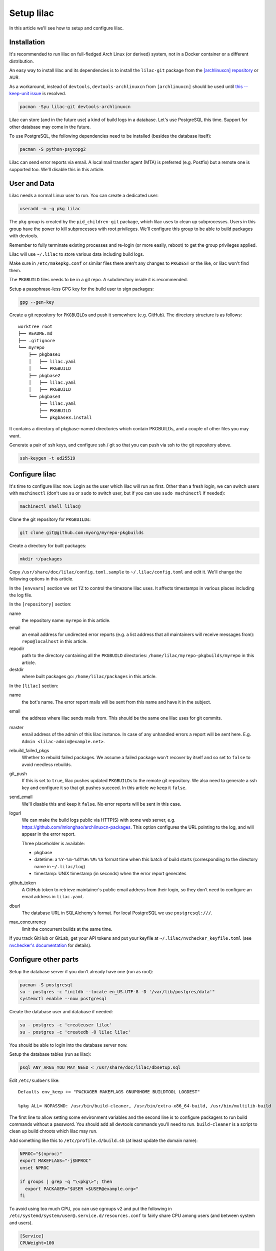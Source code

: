 Setup lilac
===========

In this article we'll see how to setup and configure lilac.

Installation
------------

It's recommended to run lilac on full-fledged Arch Linux (or derived) system, not in a Docker container or a different distribution.

An easy way to install lilac and its dependencies is to install the ``lilac-git`` package from the `[archlinuxcn] repository <https://wiki.archlinux.org/title/Unofficial_user_repositories#archlinuxcn>`_ or AUR.

As a workaround, instead of ``devtools``, ``devtools-archlinuxcn`` from ``[archlinuxcn]`` should be used until `this --keep-unit issue <https://gitlab.archlinux.org/archlinux/devtools/-/merge_requests/197>`_ is resolved.

.. code-block:: sh

  pacman -Syu lilac-git devtools-archlinuxcn

Lilac can store (and in the future use) a kind of build logs in a database. Let's use PostgreSQL this time. Support for other database may come in the future.

To use PostgreSQL, the following dependencies need to be installed (besides the database itself):

.. code-block:: sh

  pacman -S python-psycopg2

Lilac can send error reports via email. A local mail transfer agent (MTA) is preferred (e.g. Postfix) but a remote one is supported too. We'll disable this in this article.

User and Data
-------------

Lilac needs a normal Linux user to run. You can create a dedicated user:

.. code-block:: sh

  useradd -m -g pkg lilac

The ``pkg`` group is created by the ``pid_children-git`` package, which lilac uses to clean up subprocesses. Users in this group have the power to kill subprocesses with root privileges. We'll configure this group to be able to build packages with devtools.

Remember to fully terminate existing processes and re-login (or more easily, reboot) to get the group privileges applied.

Lilac will use ``~/.lilac`` to store various data including build logs.

Make sure in ``/etc/makepkg.conf`` or similar files there aren't any changes to ``PKGDEST`` or the like, or lilac won't find them.

The ``PKGBUILD`` files needs to be in a git repo. A subdirectory inside it is recommended.

Setup a passphrase-less GPG key for the build user to sign packages:

.. code-block:: sh

  gpg --gen-key

Create a git repository for ``PKGBUILD``\ s and push it somewhere (e.g. GitHub). The directory structure is as follows::

  worktree root
  ├── README.md
  ├── .gitignore
  └── myrepo
      ├── pkgbase1
      │   ├── lilac.yaml
      │   └── PKGBUILD
      ├── pkgbase2
      │   ├── lilac.yaml
      │   ├── PKGBUILD
      └── pkgbase3
          ├── lilac.yaml
          ├── PKGBUILD
          └── pkgbase3.install

It contains a directory of pkgbase-named directories which contain PKGBUILDs, and a couple of other files you may want.

Generate a pair of ssh keys, and configure ssh / git so that you can push via ssh to the git repository above.

.. code-block:: sh

  ssh-keygen -t ed25519

Configure lilac
---------------

It's time to configure lilac now. Login as the user which lilac will run as first. Other than a fresh login, we can switch users with ``machinectl`` (don't use ``su`` or ``sudo`` to switch user, but if you can use ``sudo machinectl`` if needed):

.. code-block:: sh

  machinectl shell lilac@

Clone the git repository for ``PKGBUILD``\ s:

.. code-block:: sh

  git clone git@github.com:myorg/myrepo-pkgbuilds

Create a directory for built packages:

.. code-block:: sh

  mkdir ~/packages

Copy ``/usr/share/doc/lilac/config.toml.sample`` to ``~/.lilac/config.toml`` and edit it. We'll change the following options in this article.

In the ``[envvars]`` section we set ``TZ`` to control the timezone lilac uses. It affects timestamps in various places including the log file.

In the ``[repository]`` section:

name
  the repository name: ``myrepo`` in this article.

email
  an email address for undirected error reports (e.g. a list address that all maintainers will receive messages from): ``repo@localhost`` in this article.

repodir
  path to the directory containing all the ``PKGBUILD`` directories: ``/home/lilac/myrepo-pkgbuilds/myrepo`` in this article.

destdir
  where built packages go: ``/home/lilac/packages`` in this article.

In the ``[lilac]`` section:

name
  the bot's name. The error report mails will be sent from this name and have it in the subject.

email
  the address where lilac sends mails from. This should be the same one lilac uses for git commits.

master
  email address of the admin of this lilac instance. In case of any unhandled errors a report will be sent here. E.g. ``Admin <lilac-admin@example.net>``.

rebuild_failed_pkgs
  Whether to rebuild failed packages. We assume a failed package won't recover by itself and so set to ``false`` to avoid needless rebuilds.

git_push
  If this is set to ``true``, lilac pushes updated ``PKGBUILD``\ s to the remote git repository. We also need to generate a ssh key and configure it so that git pushes succeed. In this article we keep it ``false``.

send_email
  We'll disable this and keep it ``false``. No error reports will be sent in this case.

logurl
  We can make the build logs public via HTTP(S) with some web server, e.g.  https://github.com/imlonghao/archlinuxcn-packages. This option configures the URL pointing to the log, and will appear in the error report.

  Three placeholder is available:

  - pkgbase
  - datetime: a ``%Y-%m-%dT%H:%M:%S`` format time when this batch of build starts (corresponding to the directory name in ``~/.lilac/log``)
  - timestamp: UNIX timestamp (in seconds) when the error report generates

github_token
  A GitHub token to retrieve maintainer's public email address from their login, so they don't need to configure an email address in ``lilac.yaml``.

dburl
  The database URL in SQLAlchemy's format. For local PostgreSQL we use ``postgresql:///``.

max_concurrency
  limit the concurrent builds at the same time.

If you track GitHub or GitLab, get your API tokens and put your keyfile at ``~/.lilac/nvchecker_keyfile.toml`` (see `nvchecker's documentation <https://nvchecker.readthedocs.io/en/latest/>`_ for details).

Configure other parts
---------------------

Setup the database server if you don't already have one (run as root):

.. code-block:: sh

  pacman -S postgresql
  su - postgres -c "initdb --locale en_US.UTF-8 -D '/var/lib/postgres/data'"
  systemctl enable --now postgresql

Create the database user and database if needed:

.. code-block:: sh

  su - postgres -c 'createuser lilac'
  su - postgres -c 'createdb -O lilac lilac'

You should be able to login into the database server now.

Setup the database tables (run as lilac):

.. code-block:: sh

  psql ANY_ARGS_YOU_MAY_NEED < /usr/share/doc/lilac/dbsetup.sql

Edit ``/etc/sudoers`` like::

  Defaults env_keep += "PACKAGER MAKEFLAGS GNUPGHOME BUILDTOOL LOGDEST"

  %pkg ALL= NOPASSWD: /usr/bin/build-cleaner, /usr/bin/extra-x86_64-build, /usr/bin/multilib-build

The first line to allow setting some environment variables and the second line is to configure packagers to run build commands without a password. You should add all devtools commands you'll need to run. ``build-cleaner`` is a script to clean up build chroots which lilac may run.

Add something like this to ``/etc/profile.d/build.sh`` (at least update the domain name):

.. code-block:: sh

  NPROC="$(nproc)"
  export MAKEFLAGS="-j$NPROC"
  unset NPROC

  if groups | grep -q "\<pkg\>"; then
    export PACKAGER="$USER <$USER@example.org>"
  fi

To avoid using too much CPU, you can use cgroups v2 and put the following in ``/etc/systemd/system/user@.service.d/resources.conf`` to fairly share CPU among users (and between system and users).

.. code-block:: ini

  [Service]
  CPUWeight=100

To avoid the OOM Killer killing maintainer's processes unfairly, add ``OOMScoreAdjust=0`` to the above file, and set ``DefaultOOMScoreAdjust=0`` in ``/etc/systemd/user.conf``.

If you have a lot of memory (e.g. >100G), you may want to mount ``/var/lib/archbuild`` as a tmpfs to speed up building.

There is `[an issue] <https://lore.kernel.org/git/CAFySSZBCKUiY5DO3fz340a0dTb0zUDNKxaTYU0LAqsBD2RMwSg@mail.gmail.com/>`_ preventing a ``git pull`` to succeed recently. Please set the following for the user running ``lilac`` and ``repocleaer`` to avoid issues:

.. code-block:: sh

  git config --global maintenance.autoDetach false

Run
---

Let create our first lilac-managed package.

In ``~/myrepo-pkgbuilds/myrepo`` create our package directory and ``PKGBUILD``:

.. code-block:: sh

  mkdir testpkg && cd testpkg
  vim PKGBUILD

Create a minimal `lilac.yaml` file like this:

.. code-block:: yaml

  maintainers:
  - github: lilydjwg

  update_on:
  - source: manual
    manual: 1

Create a git commit and push it somewhere.

Now it's time to run ``lilac``:

.. code-block:: sh

  lilac

Check ``~/.lilac/log`` for the logs. If everything goes well, you can change the ``config.toml`` to do git pushes, send email reports, etc.

Setup a cron job or systemd.timer to run ``lilac`` periodically. Don't forget to make the user instance of systemd always run:

.. code-block:: sh

  loginctl enable-linger

lilac only produces packages and put them in a directory, but doesn't update the pacman repository database. You may use `archrepo2 <https://github.com/lilydjwg/archrepo2>`_ to do that.

Or you can upload packages to another server via the ``postrun`` config in ``~/.lilac/config.toml`` and run ``archrepo2`` and an HTTP server there.

You can also setup a `HTTP service for build status and logs <https://github.com/imlonghao/archlinuxcn-packages>`_.

There are a lot of files that are no longer needed. You'll need to setup `routine cleanup scripts <cleanup.html>`_ after things are working.

`archlinuxcn/misc_scripts <https://github.com/archlinuxcn/misc_scripts>`_ contains some auxiliary scripts for maintenance and GitHub issues.

